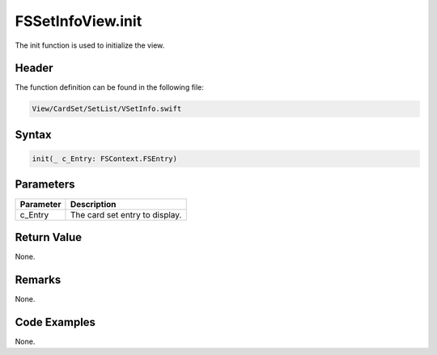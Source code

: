 FSSetInfoView.init
==================
The init function is used to initialize the view.

Header
------
The function definition can be found in the following file:

.. code-block:: c

    View/CardSet/SetList/VSetInfo.swift


Syntax
------
.. code-block:: c

    init(_ c_Entry: FSContext.FSEntry)


Parameters
----------
.. list-table::
    :header-rows: 1

    * - Parameter
      - Description
    * - c_Entry
      - The card set entry to display.


Return Value
------------
None.

Remarks
-------
None.

Code Examples
-------------
None.